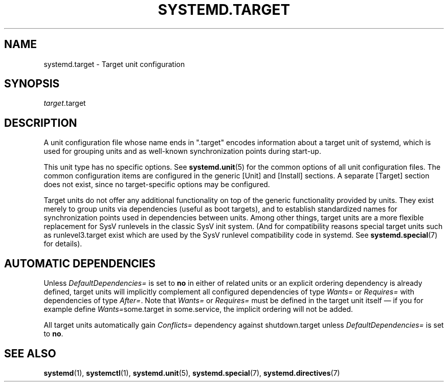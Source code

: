 '\" t
.TH "SYSTEMD\&.TARGET" "5" "" "systemd 232" "systemd.target"
.\" -----------------------------------------------------------------
.\" * Define some portability stuff
.\" -----------------------------------------------------------------
.\" ~~~~~~~~~~~~~~~~~~~~~~~~~~~~~~~~~~~~~~~~~~~~~~~~~~~~~~~~~~~~~~~~~
.\" http://bugs.debian.org/507673
.\" http://lists.gnu.org/archive/html/groff/2009-02/msg00013.html
.\" ~~~~~~~~~~~~~~~~~~~~~~~~~~~~~~~~~~~~~~~~~~~~~~~~~~~~~~~~~~~~~~~~~
.ie \n(.g .ds Aq \(aq
.el       .ds Aq '
.\" -----------------------------------------------------------------
.\" * set default formatting
.\" -----------------------------------------------------------------
.\" disable hyphenation
.nh
.\" disable justification (adjust text to left margin only)
.ad l
.\" -----------------------------------------------------------------
.\" * MAIN CONTENT STARTS HERE *
.\" -----------------------------------------------------------------
.SH "NAME"
systemd.target \- Target unit configuration
.SH "SYNOPSIS"
.PP
\fItarget\fR\&.target
.SH "DESCRIPTION"
.PP
A unit configuration file whose name ends in
"\&.target"
encodes information about a target unit of systemd, which is used for grouping units and as well\-known synchronization points during start\-up\&.
.PP
This unit type has no specific options\&. See
\fBsystemd.unit\fR(5)
for the common options of all unit configuration files\&. The common configuration items are configured in the generic [Unit] and [Install] sections\&. A separate [Target] section does not exist, since no target\-specific options may be configured\&.
.PP
Target units do not offer any additional functionality on top of the generic functionality provided by units\&. They exist merely to group units via dependencies (useful as boot targets), and to establish standardized names for synchronization points used in dependencies between units\&. Among other things, target units are a more flexible replacement for SysV runlevels in the classic SysV init system\&. (And for compatibility reasons special target units such as
runlevel3\&.target
exist which are used by the SysV runlevel compatibility code in systemd\&. See
\fBsystemd.special\fR(7)
for details)\&.
.SH "AUTOMATIC DEPENDENCIES"
.PP
Unless
\fIDefaultDependencies=\fR
is set to
\fBno\fR
in either of related units or an explicit ordering dependency is already defined, target units will implicitly complement all configured dependencies of type
\fIWants=\fR
or
\fIRequires=\fR
with dependencies of type
\fIAfter=\fR\&. Note that
\fIWants=\fR
or
\fIRequires=\fR
must be defined in the target unit itself \(em if you for example define
\fIWants=\fRsome\&.target in some\&.service, the implicit ordering will not be added\&.
.PP
All target units automatically gain
\fIConflicts=\fR
dependency against shutdown\&.target unless
\fIDefaultDependencies=\fR
is set to
\fBno\fR\&.
.SH "SEE ALSO"
.PP
\fBsystemd\fR(1),
\fBsystemctl\fR(1),
\fBsystemd.unit\fR(5),
\fBsystemd.special\fR(7),
\fBsystemd.directives\fR(7)
